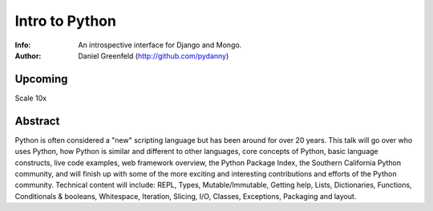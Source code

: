 ===============
Intro to Python
===============

:Info: An introspective interface for Django and Mongo.
:Author: Daniel Greenfeld (http://github.com/pydanny)

Upcoming
=========
Scale 10x

Abstract
========
Python is often considered a "new" scripting language but has been around for over 20 years. This talk will go over who uses Python, how Python is similar and different to other languages, core concepts of Python, basic language constructs, live code examples, web framework overview, the Python Package Index, the Southern California Python community, and will finish up with some of the more exciting and interesting contributions and efforts of the Python community. Technical content will include: REPL, Types, Mutable/Immutable, Getting help, Lists, Dictionaries, Functions, Conditionals & booleans, Whitespace, Iteration, Slicing, I/O, Classes, Exceptions, Packaging and layout.